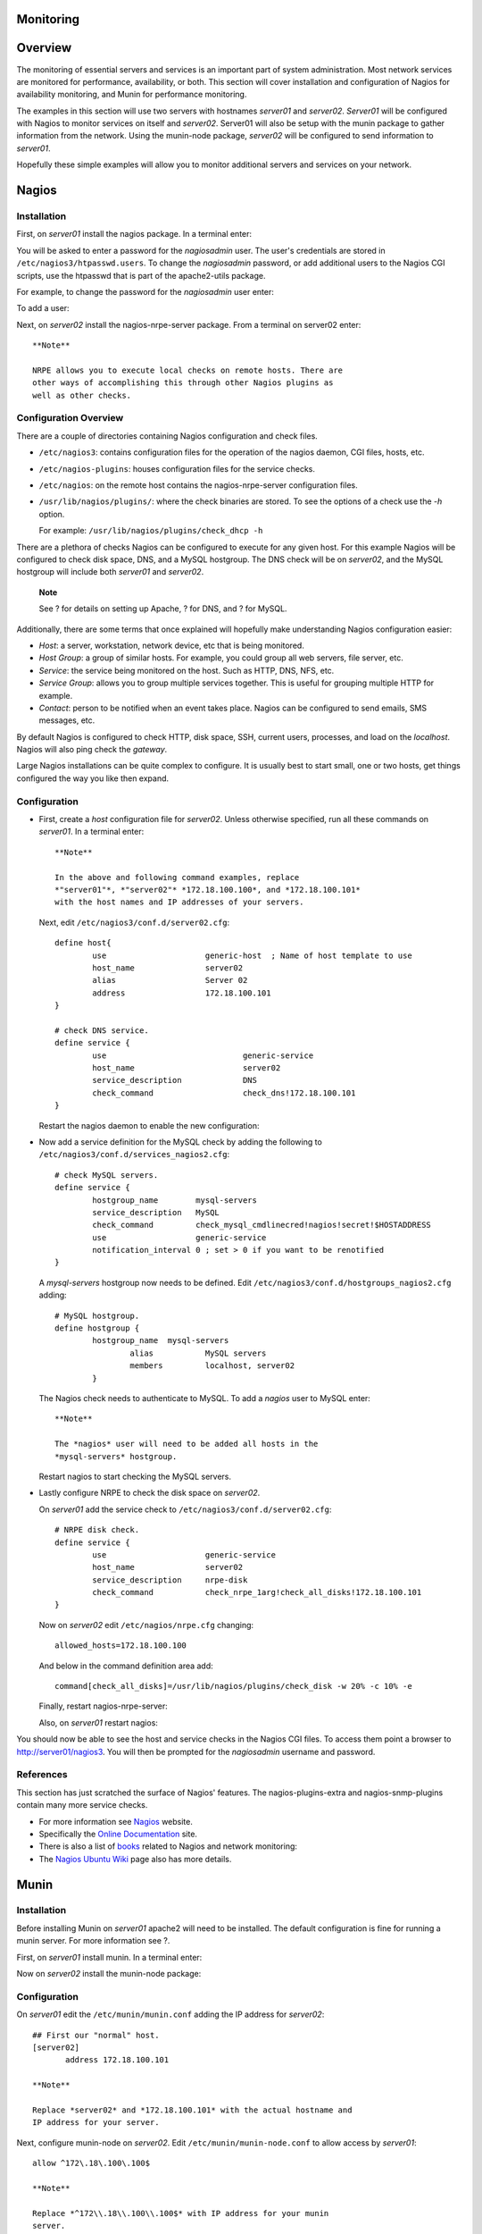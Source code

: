 Monitoring
==========

Overview
========

The monitoring of essential servers and services is an important part of
system administration. Most network services are monitored for
performance, availability, or both. This section will cover installation
and configuration of Nagios for availability monitoring, and Munin for
performance monitoring.

The examples in this section will use two servers with hostnames
*server01* and *server02*. *Server01* will be configured with Nagios to
monitor services on itself and *server02*. Server01 will also be setup
with the munin package to gather information from the network. Using the
munin-node package, *server02* will be configured to send information to
*server01*.

Hopefully these simple examples will allow you to monitor additional
servers and services on your network.

Nagios
======

Installation
------------

First, on *server01* install the nagios package. In a terminal enter:

::

You will be asked to enter a password for the *nagiosadmin* user. The
user's credentials are stored in ``/etc/nagios3/htpasswd.users``. To
change the *nagiosadmin* password, or add additional users to the Nagios
CGI scripts, use the htpasswd that is part of the apache2-utils package.

For example, to change the password for the *nagiosadmin* user enter:

::

To add a user:

::

Next, on *server02* install the nagios-nrpe-server package. From a
terminal on server02 enter:

::

    **Note**

    NRPE allows you to execute local checks on remote hosts. There are
    other ways of accomplishing this through other Nagios plugins as
    well as other checks.

Configuration Overview
----------------------

There are a couple of directories containing Nagios configuration and
check files.

-  ``/etc/nagios3``: contains configuration files for the operation of
   the nagios daemon, CGI files, hosts, etc.

-  ``/etc/nagios-plugins``: houses configuration files for the service
   checks.

-  ``/etc/nagios``: on the remote host contains the nagios-nrpe-server
   configuration files.

-  ``/usr/lib/nagios/plugins/``: where the check binaries are stored. To
   see the options of a check use the *-h* option.

   For example: ``/usr/lib/nagios/plugins/check_dhcp -h``

There are a plethora of checks Nagios can be configured to execute for
any given host. For this example Nagios will be configured to check disk
space, DNS, and a MySQL hostgroup. The DNS check will be on *server02*,
and the MySQL hostgroup will include both *server01* and *server02*.

    **Note**

    See ? for details on setting up Apache, ? for DNS, and ? for MySQL.

Additionally, there are some terms that once explained will hopefully
make understanding Nagios configuration easier:

-  *Host*: a server, workstation, network device, etc that is being
   monitored.

-  *Host Group*: a group of similar hosts. For example, you could group
   all web servers, file server, etc.

-  *Service*: the service being monitored on the host. Such as HTTP,
   DNS, NFS, etc.

-  *Service Group*: allows you to group multiple services together. This
   is useful for grouping multiple HTTP for example.

-  *Contact*: person to be notified when an event takes place. Nagios
   can be configured to send emails, SMS messages, etc.

By default Nagios is configured to check HTTP, disk space, SSH, current
users, processes, and load on the *localhost*. Nagios will also ping
check the *gateway*.

Large Nagios installations can be quite complex to configure. It is
usually best to start small, one or two hosts, get things configured the
way you like then expand.

Configuration
-------------

-  First, create a *host* configuration file for *server02*. Unless
   otherwise specified, run all these commands on *server01*. In a
   terminal enter:

   ::

       **Note**

       In the above and following command examples, replace
       *"server01"*, *"server02"* *172.18.100.100*, and *172.18.100.101*
       with the host names and IP addresses of your servers.

   Next, edit ``/etc/nagios3/conf.d/server02.cfg``:

   ::

       define host{
               use                     generic-host  ; Name of host template to use
               host_name               server02
               alias                   Server 02
               address                 172.18.100.101
       }

       # check DNS service.
       define service {
               use                             generic-service
               host_name                       server02
               service_description             DNS
               check_command                   check_dns!172.18.100.101
       }

   Restart the nagios daemon to enable the new configuration:

   ::

-  Now add a service definition for the MySQL check by adding the
   following to ``/etc/nagios3/conf.d/services_nagios2.cfg``:

   ::

       # check MySQL servers.
       define service {
               hostgroup_name        mysql-servers
               service_description   MySQL
               check_command         check_mysql_cmdlinecred!nagios!secret!$HOSTADDRESS
               use                   generic-service
               notification_interval 0 ; set > 0 if you want to be renotified
       }

   A *mysql-servers* hostgroup now needs to be defined. Edit
   ``/etc/nagios3/conf.d/hostgroups_nagios2.cfg`` adding:

   ::

       # MySQL hostgroup.
       define hostgroup {
               hostgroup_name  mysql-servers
                       alias           MySQL servers
                       members         localhost, server02
               }

   The Nagios check needs to authenticate to MySQL. To add a *nagios*
   user to MySQL enter:

   ::

       **Note**

       The *nagios* user will need to be added all hosts in the
       *mysql-servers* hostgroup.

   Restart nagios to start checking the MySQL servers.

   ::

-  Lastly configure NRPE to check the disk space on *server02*.

   On *server01* add the service check to
   ``/etc/nagios3/conf.d/server02.cfg``:

   ::

       # NRPE disk check.
       define service {
               use                     generic-service
               host_name               server02
               service_description     nrpe-disk
               check_command           check_nrpe_1arg!check_all_disks!172.18.100.101
       }

   Now on *server02* edit ``/etc/nagios/nrpe.cfg`` changing:

   ::

       allowed_hosts=172.18.100.100

   And below in the command definition area add:

   ::

       command[check_all_disks]=/usr/lib/nagios/plugins/check_disk -w 20% -c 10% -e

   Finally, restart nagios-nrpe-server:

   ::

   Also, on *server01* restart nagios:

   ::

You should now be able to see the host and service checks in the Nagios
CGI files. To access them point a browser to http://server01/nagios3.
You will then be prompted for the *nagiosadmin* username and password.

References
----------

This section has just scratched the surface of Nagios' features. The
nagios-plugins-extra and nagios-snmp-plugins contain many more service
checks.

-  For more information see `Nagios <http://www.nagios.org/>`__ website.

-  Specifically the `Online
   Documentation <http://nagios.sourceforge.net/docs/3_0/>`__ site.

-  There is also a list of
   `books <http://www.nagios.org/propaganda/books/>`__ related to Nagios
   and network monitoring:

-  The `Nagios Ubuntu
   Wiki <https://help.ubuntu.com/community/Nagios3>`__ page also has
   more details.

Munin
=====

Installation
------------

Before installing Munin on *server01* apache2 will need to be installed.
The default configuration is fine for running a munin server. For more
information see ?.

First, on *server01* install munin. In a terminal enter:

::

Now on *server02* install the munin-node package:

::

Configuration
-------------

On *server01* edit the ``/etc/munin/munin.conf`` adding the IP address
for *server02*:

::

    ## First our "normal" host.
    [server02]
           address 172.18.100.101

    **Note**

    Replace *server02* and *172.18.100.101* with the actual hostname and
    IP address for your server.

Next, configure munin-node on *server02*. Edit
``/etc/munin/munin-node.conf`` to allow access by *server01*:

::

    allow ^172\.18\.100\.100$

    **Note**

    Replace *^172\\.18\\.100\\.100$* with IP address for your munin
    server.

Now restart munin-node on *server02* for the changes to take effect:

::

Finally, in a browser go to *http://server01/munin*, and you should see
links to nice graphs displaying information from the standard
*munin-plugins* for disk, network, processes, and system.

    **Note**

    Since this is a new install it may take some time for the graphs to
    display anything useful.

Additional Plugins
------------------

The munin-plugins-extra package contains performance checks additional
services such as DNS, DHCP, Samba, etc. To install the package, from a
terminal enter:

::

Be sure to install the package on both the server and node machines.

References
----------

-  See the `Munin <http://munin.projects.linpro.no/>`__ website for more
   details.

-  Specifically the `Munin
   Documentation <http://munin.projects.linpro.no/wiki/Documentation>`__
   page includes information on additional plugins, writing plugins,
   etc.

-  Also, there is a book in German by Open Source Press: `Munin
   Graphisches Netzwerk- und
   System-Monitoring <https://www.opensourcepress.de/index.php?26&backPID=178&tt_products=152>`__.


